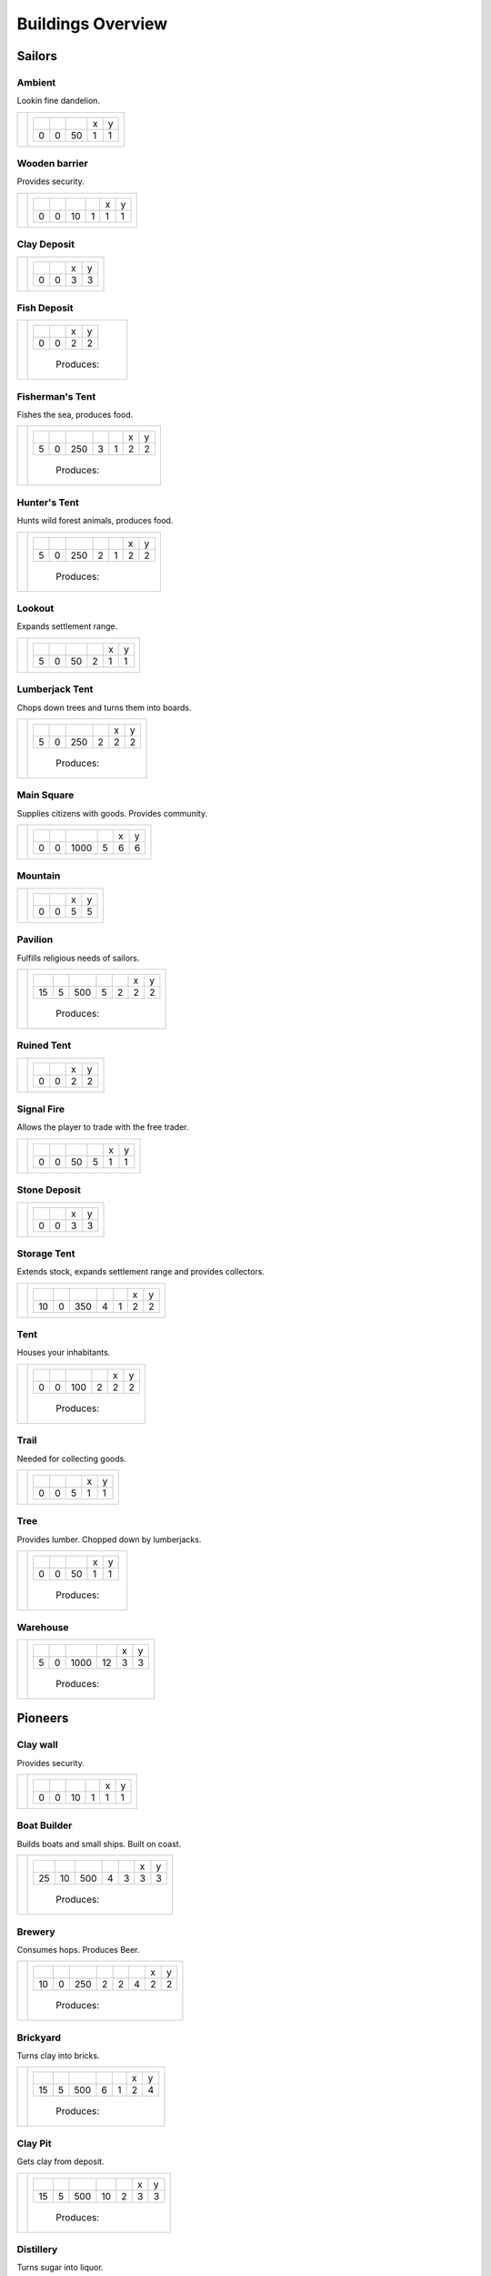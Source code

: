 Buildings Overview
==================

Sailors
'''''''
Ambient
```````
Lookin fine dandelion.

+----------+------------------------------------------------+
| |b0x072| | +--------+--------+--------+--------+--------+ |
|          | | |r-99| | |r-98| | |r001| | |r980| | |r981| | |
|          | +--------+--------+--------+--------+--------+ |
|          | |      0 |      0 |     50 |      1 |      1 | |
|          | +--------+--------+--------+--------+--------+ |
+----------+------------------------------------------------+

Wooden barrier
``````````````
Provides security.

+----------+---------------------------------------------------------+
| |b0x071| | +--------+--------+--------+--------+--------+--------+ |
|          | | |r-99| | |r-98| | |r001| | |r004| | |r980| | |r981| | |
|          | +--------+--------+--------+--------+--------+--------+ |
|          | |      0 |      0 |     10 |      1 |      1 |      1 | |
|          | +--------+--------+--------+--------+--------+--------+ |
+----------+---------------------------------------------------------+

Clay Deposit
````````````
+----------+---------------------------------------+
| |b0x023| | +--------+--------+--------+--------+ |
|          | | |r-99| | |r-98| | |r980| | |r981| | |
|          | +--------+--------+--------+--------+ |
|          | |      0 |      0 |      3 |      3 | |
|          | +--------+--------+--------+--------+ |
+----------+---------------------------------------+

Fish Deposit
````````````
+----------+---------------------------------------+
| |b0x033| | +--------+--------+--------+--------+ |
|          | | |r-99| | |r-98| | |r980| | |r981| | |
|          | +--------+--------+--------+--------+ |
|          | |      0 |      0 |      2 |      2 | |
|          | +--------+--------+--------+--------+ |
|          |  |produces_b033|                      |
+----------+---------------------------------------+

Fisherman's Tent
````````````````
Fishes the sea, produces food.

+----------+------------------------------------------------------------------+
| |b0x011| | +--------+--------+--------+--------+--------+--------+--------+ |
|          | | |r-99| | |r-98| | |r001| | |r004| | |r006| | |r980| | |r981| | |
|          | +--------+--------+--------+--------+--------+--------+--------+ |
|          | |      5 |      0 |    250 |      3 |      1 |      2 |      2 | |
|          | +--------+--------+--------+--------+--------+--------+--------+ |
|          |  |produces_b011|                                                 |
+----------+------------------------------------------------------------------+

Hunter's Tent
`````````````
Hunts wild forest animals, produces food.

+----------+------------------------------------------------------------------+
| |b0x009| | +--------+--------+--------+--------+--------+--------+--------+ |
|          | | |r-99| | |r-98| | |r001| | |r004| | |r006| | |r980| | |r981| | |
|          | +--------+--------+--------+--------+--------+--------+--------+ |
|          | |      5 |      0 |    250 |      2 |      1 |      2 |      2 | |
|          | +--------+--------+--------+--------+--------+--------+--------+ |
|          |  |produces_b009|                                                 |
+----------+------------------------------------------------------------------+

Lookout
```````
Expands settlement range.

+----------+---------------------------------------------------------+
| |b0x013| | +--------+--------+--------+--------+--------+--------+ |
|          | | |r-99| | |r-98| | |r001| | |r004| | |r980| | |r981| | |
|          | +--------+--------+--------+--------+--------+--------+ |
|          | |      5 |      0 |     50 |      2 |      1 |      1 | |
|          | +--------+--------+--------+--------+--------+--------+ |
+----------+---------------------------------------------------------+

Lumberjack Tent
```````````````
Chops down trees and turns them into boards.

+----------+---------------------------------------------------------+
| |b0x008| | +--------+--------+--------+--------+--------+--------+ |
|          | | |r-99| | |r-98| | |r001| | |r006| | |r980| | |r981| | |
|          | +--------+--------+--------+--------+--------+--------+ |
|          | |      5 |      0 |    250 |      2 |      2 |      2 | |
|          | +--------+--------+--------+--------+--------+--------+ |
|          |  |produces_b008|                                        |
+----------+---------------------------------------------------------+

Main Square
```````````
Supplies citizens with goods. Provides community.

+----------+---------------------------------------------------------+
| |b0x004| | +--------+--------+--------+--------+--------+--------+ |
|          | | |r-99| | |r-98| | |r001| | |r004| | |r980| | |r981| | |
|          | +--------+--------+--------+--------+--------+--------+ |
|          | |      0 |      0 |   1000 |      5 |      6 |      6 | |
|          | +--------+--------+--------+--------+--------+--------+ |
+----------+---------------------------------------------------------+

Mountain
````````
+----------+---------------------------------------+
| |b0x034| | +--------+--------+--------+--------+ |
|          | | |r-99| | |r-98| | |r980| | |r981| | |
|          | +--------+--------+--------+--------+ |
|          | |      0 |      0 |      5 |      5 | |
|          | +--------+--------+--------+--------+ |
+----------+---------------------------------------+

Pavilion
````````
Fulfills religious needs of sailors.

+----------+------------------------------------------------------------------+
| |b0x005| | +--------+--------+--------+--------+--------+--------+--------+ |
|          | | |r-99| | |r-98| | |r001| | |r004| | |r006| | |r980| | |r981| | |
|          | +--------+--------+--------+--------+--------+--------+--------+ |
|          | |     15 |      5 |    500 |      5 |      2 |      2 |      2 | |
|          | +--------+--------+--------+--------+--------+--------+--------+ |
|          |  |produces_b005|                                                 |
+----------+------------------------------------------------------------------+

Ruined Tent
```````````
+----------+---------------------------------------+
| |b0x010| | +--------+--------+--------+--------+ |
|          | | |r-99| | |r-98| | |r980| | |r981| | |
|          | +--------+--------+--------+--------+ |
|          | |      0 |      0 |      2 |      2 | |
|          | +--------+--------+--------+--------+ |
+----------+---------------------------------------+

Signal Fire
```````````
Allows the player to trade with the free trader.

+----------+---------------------------------------------------------+
| |b0x006| | +--------+--------+--------+--------+--------+--------+ |
|          | | |r-99| | |r-98| | |r001| | |r004| | |r980| | |r981| | |
|          | +--------+--------+--------+--------+--------+--------+ |
|          | |      0 |      0 |     50 |      5 |      1 |      1 | |
|          | +--------+--------+--------+--------+--------+--------+ |
+----------+---------------------------------------------------------+

Stone Deposit
`````````````
+----------+---------------------------------------+
| |b0x070| | +--------+--------+--------+--------+ |
|          | | |r-99| | |r-98| | |r980| | |r981| | |
|          | +--------+--------+--------+--------+ |
|          | |      0 |      0 |      3 |      3 | |
|          | +--------+--------+--------+--------+ |
+----------+---------------------------------------+

Storage Tent
````````````
Extends stock, expands settlement range and provides collectors.

+----------+------------------------------------------------------------------+
| |b0x002| | +--------+--------+--------+--------+--------+--------+--------+ |
|          | | |r-99| | |r-98| | |r001| | |r004| | |r006| | |r980| | |r981| | |
|          | +--------+--------+--------+--------+--------+--------+--------+ |
|          | |     10 |      0 |    350 |      4 |      1 |      2 |      2 | |
|          | +--------+--------+--------+--------+--------+--------+--------+ |
+----------+------------------------------------------------------------------+

Tent
````
Houses your inhabitants.

+----------+---------------------------------------------------------+
| |b0x003| | +--------+--------+--------+--------+--------+--------+ |
|          | | |r-99| | |r-98| | |r001| | |r004| | |r980| | |r981| | |
|          | +--------+--------+--------+--------+--------+--------+ |
|          | |      0 |      0 |    100 |      2 |      2 |      2 | |
|          | +--------+--------+--------+--------+--------+--------+ |
|          |  |produces_b003|                                        |
+----------+---------------------------------------------------------+

Trail
`````
Needed for collecting goods.

+----------+------------------------------------------------+
| |b0x015| | +--------+--------+--------+--------+--------+ |
|          | | |r-99| | |r-98| | |r001| | |r980| | |r981| | |
|          | +--------+--------+--------+--------+--------+ |
|          | |      0 |      0 |      5 |      1 |      1 | |
|          | +--------+--------+--------+--------+--------+ |
+----------+------------------------------------------------+

Tree
````
Provides lumber. Chopped down by lumberjacks.

+----------+------------------------------------------------+
| |b0x017| | +--------+--------+--------+--------+--------+ |
|          | | |r-99| | |r-98| | |r001| | |r980| | |r981| | |
|          | +--------+--------+--------+--------+--------+ |
|          | |      0 |      0 |     50 |      1 |      1 | |
|          | +--------+--------+--------+--------+--------+ |
|          |  |produces_b017|                               |
+----------+------------------------------------------------+

Warehouse
`````````
+----------+---------------------------------------------------------+
| |b0x001| | +--------+--------+--------+--------+--------+--------+ |
|          | | |r-99| | |r-98| | |r001| | |r004| | |r980| | |r981| | |
|          | +--------+--------+--------+--------+--------+--------+ |
|          | |      5 |      0 |   1000 |     12 |      3 |      3 | |
|          | +--------+--------+--------+--------+--------+--------+ |
|          |  |produces_b001|                                        |
+----------+---------------------------------------------------------+

Pioneers
''''''''
Clay wall
`````````
Provides security.

+----------+---------------------------------------------------------+
| |b1x071| | +--------+--------+--------+--------+--------+--------+ |
|          | | |r-99| | |r-98| | |r001| | |r004| | |r980| | |r981| | |
|          | +--------+--------+--------+--------+--------+--------+ |
|          | |      0 |      0 |     10 |      1 |      1 |      1 | |
|          | +--------+--------+--------+--------+--------+--------+ |
+----------+---------------------------------------------------------+

Boat Builder
````````````
Builds boats and small ships. Built on coast.

+----------+------------------------------------------------------------------+
| |b1x012| | +--------+--------+--------+--------+--------+--------+--------+ |
|          | | |r-99| | |r-98| | |r001| | |r004| | |r006| | |r980| | |r981| | |
|          | +--------+--------+--------+--------+--------+--------+--------+ |
|          | |     25 |     10 |    500 |      4 |      3 |      3 |      3 | |
|          | +--------+--------+--------+--------+--------+--------+--------+ |
|          |  |produces_b012|                                                 |
+----------+------------------------------------------------------------------+

Brewery
```````
Consumes hops. Produces Beer.

+----------+---------------------------------------------------------------------------+
| |b1x068| | +--------+--------+--------+--------+--------+--------+--------+--------+ |
|          | | |r-99| | |r-98| | |r001| | |r004| | |r006| | |r007| | |r980| | |r981| | |
|          | +--------+--------+--------+--------+--------+--------+--------+--------+ |
|          | |     10 |      0 |    250 |      2 |      2 |      4 |      2 |      2 | |
|          | +--------+--------+--------+--------+--------+--------+--------+--------+ |
|          |  |produces_b068|                                                          |
+----------+---------------------------------------------------------------------------+

Brickyard
`````````
Turns clay into bricks.

+----------+------------------------------------------------------------------+
| |b1x024| | +--------+--------+--------+--------+--------+--------+--------+ |
|          | | |r-99| | |r-98| | |r001| | |r004| | |r006| | |r980| | |r981| | |
|          | +--------+--------+--------+--------+--------+--------+--------+ |
|          | |     15 |      5 |    500 |      6 |      1 |      2 |      4 | |
|          | +--------+--------+--------+--------+--------+--------+--------+ |
|          |  |produces_b024|                                                 |
+----------+------------------------------------------------------------------+

Clay Pit
````````
Gets clay from deposit.

+----------+------------------------------------------------------------------+
| |b1x025| | +--------+--------+--------+--------+--------+--------+--------+ |
|          | | |r-99| | |r-98| | |r001| | |r004| | |r006| | |r980| | |r981| | |
|          | +--------+--------+--------+--------+--------+--------+--------+ |
|          | |     15 |      5 |    500 |     10 |      2 |      3 |      3 | |
|          | +--------+--------+--------+--------+--------+--------+--------+ |
|          |  |produces_b025|                                                 |
+----------+------------------------------------------------------------------+

Distillery
``````````
Turns sugar into liquor.

+----------+---------------------------------------------------------------------------+
| |b1x026| | +--------+--------+--------+--------+--------+--------+--------+--------+ |
|          | | |r-99| | |r-98| | |r001| | |r004| | |r006| | |r007| | |r980| | |r981| | |
|          | +--------+--------+--------+--------+--------+--------+--------+--------+ |
|          | |     10 |      0 |    250 |      2 |      2 |      4 |      2 |      2 | |
|          | +--------+--------+--------+--------+--------+--------+--------+--------+ |
|          |  |produces_b026|                                                          |
+----------+---------------------------------------------------------------------------+

Farm
````
Grows field crops and raises livestock.

+----------+------------------------------------------------------------------+
| |b1x020| | +--------+--------+--------+--------+--------+--------+--------+ |
|          | | |r-99| | |r-98| | |r001| | |r004| | |r006| | |r980| | |r981| | |
|          | +--------+--------+--------+--------+--------+--------+--------+ |
|          | |     10 |      0 |    500 |      4 |      2 |      3 |      3 | |
|          | +--------+--------+--------+--------+--------+--------+--------+ |
|          |  |produces_b020|                                                 |
+----------+------------------------------------------------------------------+

Fire Station
````````````
Extinguishes fires.

+----------+---------------------------------------------------------------------------+
| |b1x045| | +--------+--------+--------+--------+--------+--------+--------+--------+ |
|          | | |r-99| | |r-98| | |r001| | |r004| | |r006| | |r007| | |r980| | |r981| | |
|          | +--------+--------+--------+--------+--------+--------+--------+--------+ |
|          | |     15 |      5 |    750 |      3 |      2 |      4 |      2 |      2 | |
|          | +--------+--------+--------+--------+--------+--------+--------+--------+ |
+----------+---------------------------------------------------------------------------+

Lumberjack Hut
``````````````
Chops down trees and turns them into boards.

+----------+---------------------------------------------------------+
| |b1x008| | +--------+--------+--------+--------+--------+--------+ |
|          | | |r-99| | |r-98| | |r001| | |r006| | |r980| | |r981| | |
|          | +--------+--------+--------+--------+--------+--------+ |
|          | |      5 |      0 |    250 |      2 |      2 |      2 | |
|          | +--------+--------+--------+--------+--------+--------+ |
|          |  |produces_b008|                                        |
+----------+---------------------------------------------------------+

Main Square
```````````
Supplies citizens with goods. Provides community.

+----------+---------------------------------------------------------+
| |b1x004| | +--------+--------+--------+--------+--------+--------+ |
|          | | |r-99| | |r-98| | |r001| | |r004| | |r980| | |r981| | |
|          | +--------+--------+--------+--------+--------+--------+ |
|          | |      0 |      0 |   1000 |      5 |      6 |      6 | |
|          | +--------+--------+--------+--------+--------+--------+ |
+----------+---------------------------------------------------------+

Pavilion
````````
Fulfills religious needs of sailors.

+----------+------------------------------------------------------------------+
| |b1x005| | +--------+--------+--------+--------+--------+--------+--------+ |
|          | | |r-99| | |r-98| | |r001| | |r004| | |r006| | |r980| | |r981| | |
|          | +--------+--------+--------+--------+--------+--------+--------+ |
|          | |     15 |      5 |    500 |      5 |      2 |      2 |      2 | |
|          | +--------+--------+--------+--------+--------+--------+--------+ |
|          |  |produces_b005|                                                 |
+----------+------------------------------------------------------------------+

Signal Fire
```````````
Allows the player to trade with the free trader.

+----------+---------------------------------------------------------+
| |b1x006| | +--------+--------+--------+--------+--------+--------+ |
|          | | |r-99| | |r-98| | |r001| | |r004| | |r980| | |r981| | |
|          | +--------+--------+--------+--------+--------+--------+ |
|          | |      0 |      0 |     50 |      5 |      1 |      1 | |
|          | +--------+--------+--------+--------+--------+--------+ |
+----------+---------------------------------------------------------+

Storage Hut
```````````
Extends stock, expands settlement range and provides collectors.

+----------+------------------------------------------------------------------+
| |b1x002| | +--------+--------+--------+--------+--------+--------+--------+ |
|          | | |r-99| | |r-98| | |r001| | |r004| | |r006| | |r980| | |r981| | |
|          | +--------+--------+--------+--------+--------+--------+--------+ |
|          | |     10 |      0 |    350 |      4 |      1 |      2 |      2 | |
|          | +--------+--------+--------+--------+--------+--------+--------+ |
+----------+------------------------------------------------------------------+

Hut
```
Houses your inhabitants.

+----------+---------------------------------------------------------+
| |b1x003| | +--------+--------+--------+--------+--------+--------+ |
|          | | |r-99| | |r-98| | |r001| | |r004| | |r980| | |r981| | |
|          | +--------+--------+--------+--------+--------+--------+ |
|          | |      0 |      0 |    100 |      2 |      2 |      2 | |
|          | +--------+--------+--------+--------+--------+--------+ |
|          |  |produces_b003|                                        |
+----------+---------------------------------------------------------+

Gravel Path
```````````
Needed for collecting goods.

+----------+------------------------------------------------+
| |b1x015| | +--------+--------+--------+--------+--------+ |
|          | | |r-99| | |r-98| | |r001| | |r980| | |r981| | |
|          | +--------+--------+--------+--------+--------+ |
|          | |      0 |      0 |      5 |      1 |      1 | |
|          | +--------+--------+--------+--------+--------+ |
+----------+------------------------------------------------+

Village School
``````````````
Provides education.

+----------+------------------------------------------------------------------+
| |b1x021| | +--------+--------+--------+--------+--------+--------+--------+ |
|          | | |r-99| | |r-98| | |r001| | |r004| | |r007| | |r980| | |r981| | |
|          | +--------+--------+--------+--------+--------+--------+--------+ |
|          | |     15 |      5 |    500 |      4 |      4 |      2 |      2 | |
|          | +--------+--------+--------+--------+--------+--------+--------+ |
|          |  |produces_b021|                                                 |
+----------+------------------------------------------------------------------+

Warehouse
`````````
+----------+---------------------------------------------------------+
| |b1x001| | +--------+--------+--------+--------+--------+--------+ |
|          | | |r-99| | |r-98| | |r001| | |r004| | |r980| | |r981| | |
|          | +--------+--------+--------+--------+--------+--------+ |
|          | |      5 |      0 |   1000 |     12 |      3 |      3 | |
|          | +--------+--------+--------+--------+--------+--------+ |
|          |  |produces_b001|                                        |
+----------+---------------------------------------------------------+

Weaver's Hut
````````````
Turns lamb wool into cloth.

+----------+------------------------------------------------------------------+
| |b1x007| | +--------+--------+--------+--------+--------+--------+--------+ |
|          | | |r-99| | |r-98| | |r001| | |r004| | |r006| | |r980| | |r981| | |
|          | +--------+--------+--------+--------+--------+--------+--------+ |
|          | |     10 |      0 |    250 |      3 |      2 |      2 |      2 | |
|          | +--------+--------+--------+--------+--------+--------+--------+ |
|          |  |produces_b007|                                                 |
+----------+------------------------------------------------------------------+

Wooden Tower
````````````
Defends your settlement.

+----------+---------------------------------------------------------------------------+
| |b1x044| | +--------+--------+--------+--------+--------+--------+--------+--------+ |
|          | | |r-99| | |r-98| | |r001| | |r004| | |r006| | |r040| | |r980| | |r981| | |
|          | +--------+--------+--------+--------+--------+--------+--------+--------+ |
|          | |     10 |      0 |    500 |     12 |      3 |      2 |      2 |      2 | |
|          | +--------+--------+--------+--------+--------+--------+--------+--------+ |
+----------+---------------------------------------------------------------------------+

Pasture
```````
Raises sheep. Produces wool. Needs a farm.

+----------+---------------------------------------------------------+
| |b1x018| | +--------+--------+--------+--------+--------+--------+ |
|          | | |r-99| | |r-98| | |r001| | |r004| | |r980| | |r981| | |
|          | +--------+--------+--------+--------+--------+--------+ |
|          | |      0 |      0 |    100 |      1 |      3 |      3 | |
|          | +--------+--------+--------+--------+--------+--------+ |
|          |  |produces_b018|                                        |
+----------+---------------------------------------------------------+

Potato Field
````````````
Yields food. Needs a farm.

+----------+------------------------------------------------+
| |b1x019| | +--------+--------+--------+--------+--------+ |
|          | | |r-99| | |r-98| | |r001| | |r980| | |r981| | |
|          | +--------+--------+--------+--------+--------+ |
|          | |      0 |      0 |    150 |      3 |      3 | |
|          | +--------+--------+--------+--------+--------+ |
|          |  |produces_b019|                               |
+----------+------------------------------------------------+

Sugar Field
```````````
Used in liquor production. Needs a farm.

+----------+------------------------------------------------+
| |b1x022| | +--------+--------+--------+--------+--------+ |
|          | | |r-99| | |r-98| | |r001| | |r980| | |r981| | |
|          | +--------+--------+--------+--------+--------+ |
|          | |      0 |      0 |    150 |      3 |      3 | |
|          | +--------+--------+--------+--------+--------+ |
|          |  |produces_b022|                               |
+----------+------------------------------------------------+

Settlers
''''''''
Barracks
````````
Recruits units suitable for ground combat.

+----------+---------------------------------------------------------------------------+
| |b2x053| | +--------+--------+--------+--------+--------+--------+--------+--------+ |
|          | | |r-99| | |r-98| | |r001| | |r004| | |r006| | |r007| | |r980| | |r981| | |
|          | +--------+--------+--------+--------+--------+--------+--------+--------+ |
|          | |     25 |     10 |   1000 |      6 |      4 |      8 |      3 |      3 | |
|          | +--------+--------+--------+--------+--------+--------+--------+--------+ |
|          |  |produces_b053|                                                          |
+----------+---------------------------------------------------------------------------+

Blender
```````
Produces condiments out of spices.

+----------+---------------------------------------------------------------------------+
| |b2x050| | +--------+--------+--------+--------+--------+--------+--------+--------+ |
|          | | |r-99| | |r-98| | |r001| | |r004| | |r006| | |r007| | |r980| | |r981| | |
|          | +--------+--------+--------+--------+--------+--------+--------+--------+ |
|          | |     10 |      0 |    500 |      3 |      2 |      3 |      2 |      2 | |
|          | +--------+--------+--------+--------+--------+--------+--------+--------+ |
|          |  |produces_b050|                                                          |
+----------+---------------------------------------------------------------------------+

Butchery
````````
Needs pigs or cattle. Produces food.

+----------+------------------------------------------------------------------+
| |b2x041| | +--------+--------+--------+--------+--------+--------+--------+ |
|          | | |r-99| | |r-98| | |r001| | |r006| | |r007| | |r980| | |r981| | |
|          | +--------+--------+--------+--------+--------+--------+--------+ |
|          | |     15 |      5 |    500 |      3 |      4 |      2 |      2 | |
|          | +--------+--------+--------+--------+--------+--------+--------+ |
|          |  |produces_b041|                                                 |
+----------+------------------------------------------------------------------+

Charcoal Burning
````````````````
Burns a lot of boards.

+----------+---------------------------------------------------------------------------+
| |b2x031| | +--------+--------+--------+--------+--------+--------+--------+--------+ |
|          | | |r-99| | |r-98| | |r001| | |r004| | |r006| | |r007| | |r980| | |r981| | |
|          | +--------+--------+--------+--------+--------+--------+--------+--------+ |
|          | |     10 |      0 |    250 |      2 |      1 |      3 |      2 |      3 | |
|          | +--------+--------+--------+--------+--------+--------+--------+--------+ |
|          |  |produces_b031|                                                          |
+----------+---------------------------------------------------------------------------+

Doctor
``````
Treats diseases. Consumes herbs.

+----------+---------------------------------------------------------------------------+
| |b2x042| | +--------+--------+--------+--------+--------+--------+--------+--------+ |
|          | | |r-99| | |r-98| | |r001| | |r004| | |r006| | |r007| | |r980| | |r981| | |
|          | +--------+--------+--------+--------+--------+--------+--------+--------+ |
|          | |     20 |      5 |    500 |      3 |      3 |      3 |      2 |      2 | |
|          | +--------+--------+--------+--------+--------+--------+--------+--------+ |
+----------+---------------------------------------------------------------------------+

Main Square
```````````
Supplies citizens with goods. Provides community.

+----------+---------------------------------------------------------+
| |b2x004| | +--------+--------+--------+--------+--------+--------+ |
|          | | |r-99| | |r-98| | |r001| | |r004| | |r980| | |r981| | |
|          | +--------+--------+--------+--------+--------+--------+ |
|          | |      0 |      0 |   1000 |      5 |      6 |      6 | |
|          | +--------+--------+--------+--------+--------+--------+ |
+----------+---------------------------------------------------------+

Mine
````
Gets iron ore from deposit.

+----------+------------------------------------------------------------------+
| |b2x028| | +--------+--------+--------+--------+--------+--------+--------+ |
|          | | |r-99| | |r-98| | |r001| | |r004| | |r006| | |r980| | |r981| | |
|          | +--------+--------+--------+--------+--------+--------+--------+ |
|          | |     15 |      5 |    500 |     10 |      2 |      5 |      5 | |
|          | +--------+--------+--------+--------+--------+--------+--------+ |
|          |  |produces_b028|                                                 |
+----------+------------------------------------------------------------------+

Salt Ponds
``````````
Evaporates salt. Built on sea coast.

+----------+------------------------------------------------------------------+
| |b2x035| | +--------+--------+--------+--------+--------+--------+--------+ |
|          | | |r-99| | |r-98| | |r001| | |r004| | |r006| | |r980| | |r981| | |
|          | +--------+--------+--------+--------+--------+--------+--------+ |
|          | |     10 |      0 |    350 |      4 |      2 |      3 |      3 | |
|          | +--------+--------+--------+--------+--------+--------+--------+ |
|          |  |produces_b035|                                                 |
+----------+------------------------------------------------------------------+

Smeltery
````````
Refines all kind of ores.

+----------+---------------------------------------------------------------------------+
| |b2x029| | +--------+--------+--------+--------+--------+--------+--------+--------+ |
|          | | |r-99| | |r-98| | |r001| | |r004| | |r006| | |r007| | |r980| | |r981| | |
|          | +--------+--------+--------+--------+--------+--------+--------+--------+ |
|          | |     50 |     15 |   1250 |      8 |      4 |      6 |      4 |      4 | |
|          | +--------+--------+--------+--------+--------+--------+--------+--------+ |
|          |  |produces_b029|                                                          |
+----------+---------------------------------------------------------------------------+

Tavern
``````
Provides get-together.

+----------+------------------------------------------------------------------+
| |b2x032| | +--------+--------+--------+--------+--------+--------+--------+ |
|          | | |r-99| | |r-98| | |r001| | |r004| | |r007| | |r980| | |r981| | |
|          | +--------+--------+--------+--------+--------+--------+--------+ |
|          | |      5 |      0 |    250 |      4 |      4 |      2 |      2 | |
|          | +--------+--------+--------+--------+--------+--------+--------+ |
|          |  |produces_b032|                                                 |
+----------+------------------------------------------------------------------+

House
`````
Houses your inhabitants.

+----------+---------------------------------------------------------+
| |b2x003| | +--------+--------+--------+--------+--------+--------+ |
|          | | |r-99| | |r-98| | |r001| | |r004| | |r980| | |r981| | |
|          | +--------+--------+--------+--------+--------+--------+ |
|          | |      0 |      0 |    100 |      2 |      2 |      2 | |
|          | +--------+--------+--------+--------+--------+--------+ |
|          |  |produces_b003|                                        |
+----------+---------------------------------------------------------+

Tobacconist
```````````
Produces tobaccos out of tobacco.

+----------+---------------------------------------------------------------------------+
| |b2x037| | +--------+--------+--------+--------+--------+--------+--------+--------+ |
|          | | |r-99| | |r-98| | |r001| | |r004| | |r006| | |r007| | |r980| | |r981| | |
|          | +--------+--------+--------+--------+--------+--------+--------+--------+ |
|          | |     10 |      0 |    250 |      1 |      2 |      4 |      2 |      2 | |
|          | +--------+--------+--------+--------+--------+--------+--------+--------+ |
|          |  |produces_b037|                                                          |
+----------+---------------------------------------------------------------------------+

Toolmaker
`````````
Produces tools out of iron.

+----------+---------------------------------------------------------------------------+
| |b2x030| | +--------+--------+--------+--------+--------+--------+--------+--------+ |
|          | | |r-99| | |r-98| | |r001| | |r004| | |r006| | |r007| | |r980| | |r981| | |
|          | +--------+--------+--------+--------+--------+--------+--------+--------+ |
|          | |     10 |      0 |    500 |      2 |      2 |      2 |      2 |      2 | |
|          | +--------+--------+--------+--------+--------+--------+--------+--------+ |
|          |  |produces_b030|                                                          |
+----------+---------------------------------------------------------------------------+

Warehouse
`````````
+----------+---------------------------------------------------------+
| |b2x001| | +--------+--------+--------+--------+--------+--------+ |
|          | | |r-99| | |r-98| | |r001| | |r004| | |r980| | |r981| | |
|          | +--------+--------+--------+--------+--------+--------+ |
|          | |      5 |      0 |   1000 |     12 |      3 |      3 | |
|          | +--------+--------+--------+--------+--------+--------+ |
|          |  |produces_b001|                                        |
+----------+---------------------------------------------------------+

Weaponsmith
```````````
Produces weapons out of iron.

+----------+---------------------------------------------------------------------------+
| |b2x066| | +--------+--------+--------+--------+--------+--------+--------+--------+ |
|          | | |r-99| | |r-98| | |r001| | |r004| | |r006| | |r007| | |r980| | |r981| | |
|          | +--------+--------+--------+--------+--------+--------+--------+--------+ |
|          | |     10 |      0 |    500 |      2 |      2 |      2 |      2 |      2 | |
|          | +--------+--------+--------+--------+--------+--------+--------+--------+ |
|          |  |produces_b066|                                                          |
+----------+---------------------------------------------------------------------------+

Cattle Run
``````````
Raises cattle. Needs a farm.

+----------+---------------------------------------------------------+
| |b2x038| | +--------+--------+--------+--------+--------+--------+ |
|          | | |r-99| | |r-98| | |r001| | |r004| | |r980| | |r981| | |
|          | +--------+--------+--------+--------+--------+--------+ |
|          | |      0 |      0 |    100 |      1 |      3 |      3 | |
|          | +--------+--------+--------+--------+--------+--------+ |
|          |  |produces_b038|                                        |
+----------+---------------------------------------------------------+

Herbary
```````
Produces herbs. Needs a farm.

+----------+------------------------------------------------+
| |b2x040| | +--------+--------+--------+--------+--------+ |
|          | | |r-99| | |r-98| | |r001| | |r980| | |r981| | |
|          | +--------+--------+--------+--------+--------+ |
|          | |      0 |      0 |    150 |      3 |      3 | |
|          | +--------+--------+--------+--------+--------+ |
|          |  |produces_b040|                               |
+----------+------------------------------------------------+

Spice Field
```````````
Grows spices. Needs a farm.

+----------+------------------------------------------------+
| |b2x049| | +--------+--------+--------+--------+--------+ |
|          | | |r-99| | |r-98| | |r001| | |r980| | |r981| | |
|          | +--------+--------+--------+--------+--------+ |
|          | |      0 |      0 |    150 |      3 |      3 | |
|          | +--------+--------+--------+--------+--------+ |
|          |  |produces_b049|                               |
+----------+------------------------------------------------+

Tobacco Field
`````````````
Produces tobacco. Needs a farm.

+----------+------------------------------------------------+
| |b2x036| | +--------+--------+--------+--------+--------+ |
|          | | |r-99| | |r-98| | |r001| | |r980| | |r981| | |
|          | +--------+--------+--------+--------+--------+ |
|          | |      0 |      0 |    150 |      3 |      3 | |
|          | +--------+--------+--------+--------+--------+ |
|          |  |produces_b036|                               |
+----------+------------------------------------------------+

Citizens
''''''''
Bakery
``````
Consumes flour. Produces food.

+----------+------------------------------------------------------------------+
| |b3x048| | +--------+--------+--------+--------+--------+--------+--------+ |
|          | | |r-99| | |r-98| | |r001| | |r004| | |r007| | |r980| | |r981| | |
|          | +--------+--------+--------+--------+--------+--------+--------+ |
|          | |     20 |      5 |    500 |      2 |      3 |      2 |      2 | |
|          | +--------+--------+--------+--------+--------+--------+--------+ |
|          |  |produces_b048|                                                 |
+----------+------------------------------------------------------------------+

Cannon Foundry
``````````````
Produces Cannons.

+----------+---------------------------------------------------------------------------+
| |b3x067| | +--------+--------+--------+--------+--------+--------+--------+--------+ |
|          | | |r-99| | |r-98| | |r001| | |r004| | |r006| | |r007| | |r980| | |r981| | |
|          | +--------+--------+--------+--------+--------+--------+--------+--------+ |
|          | |     10 |      0 |    500 |      2 |      2 |      2 |      3 |      3 | |
|          | +--------+--------+--------+--------+--------+--------+--------+--------+ |
|          |  |produces_b067|                                                          |
+----------+---------------------------------------------------------------------------+

Main Square
```````````
Supplies citizens with goods. Provides community.

+----------+---------------------------------------------------------+
| |b3x004| | +--------+--------+--------+--------+--------+--------+ |
|          | | |r-99| | |r-98| | |r001| | |r004| | |r980| | |r981| | |
|          | +--------+--------+--------+--------+--------+--------+ |
|          | |      0 |      0 |   1000 |      5 |      6 |      6 | |
|          | +--------+--------+--------+--------+--------+--------+ |
+----------+---------------------------------------------------------+

Pastry Shop
```````````
Produces all kinds of confectionery.

+----------+------------------------------------------------------------------+
| |b3x063| | +--------+--------+--------+--------+--------+--------+--------+ |
|          | | |r-99| | |r-98| | |r001| | |r004| | |r007| | |r980| | |r981| | |
|          | +--------+--------+--------+--------+--------+--------+--------+ |
|          | |     25 |     10 |    500 |      2 |      3 |      2 |      2 | |
|          | +--------+--------+--------+--------+--------+--------+--------+ |
|          |  |produces_b063|                                                 |
+----------+------------------------------------------------------------------+

Stonemason
``````````
Carves stone tops into bricks.

+----------+------------------------------------------------------------------+
| |b3x055| | +--------+--------+--------+--------+--------+--------+--------+ |
|          | | |r-99| | |r-98| | |r001| | |r004| | |r007| | |r980| | |r981| | |
|          | +--------+--------+--------+--------+--------+--------+--------+ |
|          | |     15 |      5 |    500 |      2 |      3 |      2 |      2 | |
|          | +--------+--------+--------+--------+--------+--------+--------+ |
|          |  |produces_b055|                                                 |
+----------+------------------------------------------------------------------+

Stone Pit
`````````
Gets stone from a mountain.

+----------+------------------------------------------------------------------+
| |b3x054| | +--------+--------+--------+--------+--------+--------+--------+ |
|          | | |r-99| | |r-98| | |r001| | |r004| | |r006| | |r980| | |r981| | |
|          | +--------+--------+--------+--------+--------+--------+--------+ |
|          | |     15 |      5 |    500 |     10 |      2 |      3 |      3 | |
|          | +--------+--------+--------+--------+--------+--------+--------+ |
|          |  |produces_b054|                                                 |
+----------+------------------------------------------------------------------+

Stone house
```````````
Houses your inhabitants.

+----------+---------------------------------------------------------+
| |b3x003| | +--------+--------+--------+--------+--------+--------+ |
|          | | |r-99| | |r-98| | |r001| | |r004| | |r980| | |r981| | |
|          | +--------+--------+--------+--------+--------+--------+ |
|          | |      0 |      0 |    100 |      2 |      2 |      2 | |
|          | +--------+--------+--------+--------+--------+--------+ |
|          |  |produces_b003|                                        |
+----------+---------------------------------------------------------+

Cobblestone Street
``````````````````
Needed for collecting goods.

+----------+------------------------------------------------+
| |b3x015| | +--------+--------+--------+--------+--------+ |
|          | | |r-99| | |r-98| | |r001| | |r980| | |r981| | |
|          | +--------+--------+--------+--------+--------+ |
|          | |      0 |      0 |      5 |      1 |      1 | |
|          | +--------+--------+--------+--------+--------+ |
+----------+------------------------------------------------+

Warehouse
`````````
+----------+---------------------------------------------------------+
| |b3x001| | +--------+--------+--------+--------+--------+--------+ |
|          | | |r-99| | |r-98| | |r001| | |r004| | |r980| | |r981| | |
|          | +--------+--------+--------+--------+--------+--------+ |
|          | |      5 |      0 |   1000 |     12 |      3 |      3 | |
|          | +--------+--------+--------+--------+--------+--------+ |
|          |  |produces_b001|                                        |
+----------+---------------------------------------------------------+

Windmill
````````
Grinds corn into flour.

+----------+------------------------------------------------------------------+
| |b3x047| | +--------+--------+--------+--------+--------+--------+--------+ |
|          | | |r-99| | |r-98| | |r001| | |r004| | |r007| | |r980| | |r981| | |
|          | +--------+--------+--------+--------+--------+--------+--------+ |
|          | |     10 |      0 |    400 |      4 |      5 |      2 |      2 | |
|          | +--------+--------+--------+--------+--------+--------+--------+ |
|          |  |produces_b047|                                                 |
+----------+------------------------------------------------------------------+

Winery
``````
Produces wine out of grapes.

+----------+------------------------------------------------------------------+
| |b3x065| | +--------+--------+--------+--------+--------+--------+--------+ |
|          | | |r-99| | |r-98| | |r001| | |r004| | |r007| | |r980| | |r981| | |
|          | +--------+--------+--------+--------+--------+--------+--------+ |
|          | |     20 |      5 |    500 |      2 |      3 |      2 |      2 | |
|          | +--------+--------+--------+--------+--------+--------+--------+ |
|          |  |produces_b065|                                                 |
+----------+------------------------------------------------------------------+

Alvearies
`````````
Keeps bees. Produces honeycombs used for confectionery. Needs a farm.

+----------+------------------------------------------------+
| |b3x062| | +--------+--------+--------+--------+--------+ |
|          | | |r-99| | |r-98| | |r001| | |r980| | |r981| | |
|          | +--------+--------+--------+--------+--------+ |
|          | |      0 |      0 |    150 |      3 |      3 | |
|          | +--------+--------+--------+--------+--------+ |
|          |  |produces_b062|                               |
+----------+------------------------------------------------+

Cocoa Field
```````````
Produces cocoa beans used for confectionery. Needs a farm.

+----------+------------------------------------------------+
| |b3x060| | +--------+--------+--------+--------+--------+ |
|          | | |r-99| | |r-98| | |r001| | |r980| | |r981| | |
|          | +--------+--------+--------+--------+--------+ |
|          | |      0 |      0 |    150 |      3 |      3 | |
|          | +--------+--------+--------+--------+--------+ |
|          |  |produces_b060|                               |
+----------+------------------------------------------------+

Corn Field
``````````
Yields corn. Needs a farm.

+----------+------------------------------------------------+
| |b3x046| | +--------+--------+--------+--------+--------+ |
|          | | |r-99| | |r-98| | |r001| | |r980| | |r981| | |
|          | +--------+--------+--------+--------+--------+ |
|          | |      0 |      0 |    150 |      3 |      3 | |
|          | +--------+--------+--------+--------+--------+ |
|          |  |produces_b046|                               |
+----------+------------------------------------------------+

Hop Field
`````````
Yields hop. Needs a farm.

+----------+------------------------------------------------+
| |b3x069| | +--------+--------+--------+--------+--------+ |
|          | | |r-99| | |r-98| | |r001| | |r980| | |r981| | |
|          | +--------+--------+--------+--------+--------+ |
|          | |      0 |      0 |    150 |      3 |      3 | |
|          | +--------+--------+--------+--------+--------+ |
|          |  |produces_b069|                               |
+----------+------------------------------------------------+

Pigsty
``````
Raises pigs. Needs a farm.

+----------+---------------------------------------------------------+
| |b3x039| | +--------+--------+--------+--------+--------+--------+ |
|          | | |r-99| | |r-98| | |r001| | |r004| | |r980| | |r981| | |
|          | +--------+--------+--------+--------+--------+--------+ |
|          | |      0 |      0 |    200 |      2 |      3 |      3 | |
|          | +--------+--------+--------+--------+--------+--------+ |
|          |  |produces_b039|                                        |
+----------+---------------------------------------------------------+

Vineyard
````````
Produces grapes for use in wine and confectionery. Needs a farm.

+----------+------------------------------------------------+
| |b3x061| | +--------+--------+--------+--------+--------+ |
|          | | |r-99| | |r-98| | |r001| | |r980| | |r981| | |
|          | +--------+--------+--------+--------+--------+ |
|          | |      0 |      0 |    150 |      3 |      3 | |
|          | +--------+--------+--------+--------+--------+ |
|          |  |produces_b061|                               |
+----------+------------------------------------------------+

Merchants
'''''''''
Public Bath
```````````
+----------+------------------------------------------------------------------+
| |b4x087| | +--------+--------+--------+--------+--------+--------+--------+ |
|          | | |r-99| | |r-98| | |r001| | |r004| | |r006| | |r980| | |r981| | |
|          | +--------+--------+--------+--------+--------+--------+--------+ |
|          | |     10 |      0 |    350 |      4 |      2 |      2 |      2 | |
|          | +--------+--------+--------+--------+--------+--------+--------+ |
|          |  |produces_b087|                                                 |
+----------+------------------------------------------------------------------+

Saline
``````
Brine + Charcoal = Salt

+----------+------------------------------------------------------------------+
| |b4x086| | +--------+--------+--------+--------+--------+--------+--------+ |
|          | | |r-99| | |r-98| | |r001| | |r004| | |r006| | |r980| | |r981| | |
|          | +--------+--------+--------+--------+--------+--------+--------+ |
|          | |     10 |      0 |    350 |      4 |      2 |      2 |      2 | |
|          | +--------+--------+--------+--------+--------+--------+--------+ |
|          |  |produces_b086|                                                 |
+----------+------------------------------------------------------------------+

Estate
``````
Houses your inhabitants.

+----------+---------------------------------------------------------+
| |b4x003| | +--------+--------+--------+--------+--------+--------+ |
|          | | |r-99| | |r-98| | |r001| | |r004| | |r980| | |r981| | |
|          | +--------+--------+--------+--------+--------+--------+ |
|          | |      0 |      0 |    100 |      2 |      2 |      2 | |
|          | +--------+--------+--------+--------+--------+--------+ |
|          |  |produces_b003|                                        |
+----------+---------------------------------------------------------+




.. |b0x001| image:: https://github.com/unknown-horizons/unknown-horizons/raw/master/content/gfx/buildings/sailors/warehouse/as_warehouse0/idle/45/0.png
.. |b0x002| image:: https://github.com/unknown-horizons/unknown-horizons/raw/master/content/gfx/buildings/sailors/storagetent/as_storagetent0/idle/45/0.png
.. |b0x003| image:: https://github.com/unknown-horizons/unknown-horizons/raw/master/content/gfx/buildings/sailors/residential/as_tent0/idle/45/0.png
.. |b0x004| image:: https://github.com/unknown-horizons/unknown-horizons/raw/master/content/gfx/buildings/sailors/mainsquare/as_mainsquare0/work/45/000.png
.. |b0x005| image:: https://github.com/unknown-horizons/unknown-horizons/raw/master/content/gfx/buildings/sailors/sunsail/as_sunsail0/idle/45/0.png
.. |b0x006| image:: https://github.com/unknown-horizons/unknown-horizons/raw/master/content/gfx/buildings/sailors/signalfire/as_signalfire0/idle/45/0.png
.. |b0x008| image:: https://github.com/unknown-horizons/unknown-horizons/raw/master/content/gfx/buildings/sailors/lumberjack/as_lumberjack0/idle/45/0.png
.. |b0x009| image:: https://github.com/unknown-horizons/unknown-horizons/raw/master/content/gfx/buildings/sailors/hunter/as_hunter0/idle/45/0.png
.. |b0x010| image:: https://github.com/unknown-horizons/unknown-horizons/raw/master/content/gfx/buildings/sailors/ruined_tent/as_ruined_tent0/idle/45/0.png
.. |b0x011| image:: https://github.com/unknown-horizons/unknown-horizons/raw/master/content/gfx/buildings/sailors/fisherman/as_fisherman0/idle/45/0.png
.. |b0x013| image:: https://github.com/unknown-horizons/unknown-horizons/raw/master/content/gfx/buildings/sailors/lookout/as_lookout0/idle/45/0.png
.. |b0x015| image:: https://github.com/unknown-horizons/unknown-horizons/raw/master/content/gfx/buildings/sailors/streets/as_trail/abc/45/0.png
.. |b0x017| image:: https://github.com/unknown-horizons/unknown-horizons/raw/master/content/gfx/terrain/trees/as_tupelo2/idle_full/45/0.png
.. |b0x023| image:: https://github.com/unknown-horizons/unknown-horizons/raw/master/content/gfx/terrain/resources/as_clay0/idle/45/1.png
.. |b0x033| image:: https://github.com/unknown-horizons/unknown-horizons/raw/master/content/gfx/terrain/resources/as_fish0/idle/45/000.png
.. |b0x034| image:: https://github.com/unknown-horizons/unknown-horizons/raw/master/content/gfx/terrain/mountains/as_mountain5x5/idle/45/0.png
.. |b0x070| image:: https://github.com/unknown-horizons/unknown-horizons/raw/master/content/gfx/terrain/resources/as_stonedeposit0/idle/45/0.png
.. |b0x071| image:: https://github.com/unknown-horizons/unknown-horizons/raw/master/content/gfx/buildings/sailors/wall/as_wall/abc/45/0.png
.. |b0x072| image:: https://github.com/unknown-horizons/unknown-horizons/raw/master/content/gfx/terrain/ambient/as_rock0/idle/45/0.png
.. |b1x001| image:: https://github.com/unknown-horizons/unknown-horizons/raw/master/content/gfx/buildings/pioneers/warehouse/as_warehouse_pioneers0/idle/45/0.png
.. |b1x002| image:: https://github.com/unknown-horizons/unknown-horizons/raw/master/content/gfx/buildings/pioneers/storagetent/as_storagetent1/idle/45/0.png
.. |b1x003| image:: https://github.com/unknown-horizons/unknown-horizons/raw/master/content/gfx/buildings/pioneers/residential/as_hut0/idle/45/0.png
.. |b1x004| image:: https://github.com/unknown-horizons/unknown-horizons/raw/master/content/gfx/buildings/pioneers/mainsquare/as_mainsquare_wooden0/idle/45/0.png
.. |b1x005| image:: https://github.com/unknown-horizons/unknown-horizons/raw/master/content/gfx/buildings/pioneers/church_wooden/as_church_wooden0/idle/45/0.png
.. |b1x006| image:: https://github.com/unknown-horizons/unknown-horizons/raw/master/content/gfx/buildings/pioneers/signalfire_wooden/as_signalfire_wooden0/idle/45/0060.png
.. |b1x007| image:: https://github.com/unknown-horizons/unknown-horizons/raw/master/content/gfx/buildings/pioneers/weaver/as_weaver0/idle/45/0.png
.. |b1x008| image:: https://github.com/unknown-horizons/unknown-horizons/raw/master/content/gfx/buildings/pioneers/lumberjack_barrack/as_lumberjack_barrack0/idle/45/0.png
.. |b1x012| image:: https://github.com/unknown-horizons/unknown-horizons/raw/master/content/gfx/buildings/pioneers/boat_builder/as_boat_builder0/idle/45/0.png
.. |b1x015| image:: https://github.com/unknown-horizons/unknown-horizons/raw/master/content/gfx/buildings/pioneers/streets/as_gravel_path/abc/45/0.png
.. |b1x018| image:: https://github.com/unknown-horizons/unknown-horizons/raw/master/content/gfx/buildings/pioneers/agricultural/as_pasture0/idle/45/000.png
.. |b1x019| image:: https://github.com/unknown-horizons/unknown-horizons/raw/master/content/gfx/buildings/pioneers/agricultural/as_potatofield0/idle_full/45/0.png
.. |b1x020| image:: https://github.com/unknown-horizons/unknown-horizons/raw/master/content/gfx/buildings/pioneers/farm/as_farm0/idle/45/0.png
.. |b1x021| image:: https://github.com/unknown-horizons/unknown-horizons/raw/master/content/gfx/buildings/pioneers/school/as_school0/idle/45/0.png
.. |b1x022| image:: https://github.com/unknown-horizons/unknown-horizons/raw/master/content/gfx/buildings/pioneers/agricultural/as_sugarfield0/idle_full/45/0.png
.. |b1x024| image:: https://github.com/unknown-horizons/unknown-horizons/raw/master/content/gfx/buildings/pioneers/brickyard/as_brickyard0/idle/45/000.png
.. |b1x025| image:: https://github.com/unknown-horizons/unknown-horizons/raw/master/content/gfx/buildings/pioneers/clay_pit/as_clay_pit0/idle/45/0.png
.. |b1x026| image:: https://github.com/unknown-horizons/unknown-horizons/raw/master/content/gfx/buildings/pioneers/distillery/as_distillery0/idle/45/0.png
.. |b1x044| image:: https://github.com/unknown-horizons/unknown-horizons/raw/master/content/gfx/buildings/pioneers/tower_wooden/as_woodentower0/idle/45/0.png
.. |b1x045| image:: https://github.com/unknown-horizons/unknown-horizons/raw/master/content/gfx/buildings/pioneers/fireservice/as_fireservice0/idle/45/0.png
.. |b1x068| image:: https://github.com/unknown-horizons/unknown-horizons/raw/master/content/gfx/buildings/pioneers/brewery/as_brewery0/idle_full/45/000.png
.. |b1x071| image:: https://github.com/unknown-horizons/unknown-horizons/raw/master/content/gfx/buildings/pioneers/wall/as_claywall/abc/45/0.png
.. |b2x001| image:: https://github.com/unknown-horizons/unknown-horizons/raw/master/content/gfx/buildings/settlers/warehouse/as_warehouse_settler0/idle/45/000.png
.. |b2x003| image:: https://github.com/unknown-horizons/unknown-horizons/raw/master/content/gfx/buildings/settlers/residential/as_house0/idle/45/0.png
.. |b2x004| image:: https://github.com/unknown-horizons/unknown-horizons/raw/master/content/gfx/buildings/settlers/mainsquare/as_mainsquare_timberframed0/idle/45/0.png
.. |b2x028| image:: https://github.com/unknown-horizons/unknown-horizons/raw/master/content/gfx/terrain/mountains/as_mine5x5/idle/45/0.png
.. |b2x029| image:: https://github.com/unknown-horizons/unknown-horizons/raw/master/content/gfx/buildings/settlers/smeltery/as_smeltery0/idle/45/0.png
.. |b2x030| image:: https://github.com/unknown-horizons/unknown-horizons/raw/master/content/gfx/buildings/settlers/toolmaker/as_toolmaker0/idle/45/0.png
.. |b2x031| image:: https://github.com/unknown-horizons/unknown-horizons/raw/master/content/gfx/buildings/settlers/charcoal_burning/as_charcoal_burning0/idle_full/45/0.png
.. |b2x032| image:: https://github.com/unknown-horizons/unknown-horizons/raw/master/content/gfx/buildings/settlers/tavern/as_tavern0/idle/45/0.png
.. |b2x035| image:: https://github.com/unknown-horizons/unknown-horizons/raw/master/content/gfx/buildings/settlers/salt_ponds/as_saltponds0/idle_full/45/0.png
.. |b2x036| image:: https://github.com/unknown-horizons/unknown-horizons/raw/master/content/gfx/buildings/settlers/agricultural/as_tobaccofield0/idle_full/45/0.png
.. |b2x037| image:: https://github.com/unknown-horizons/unknown-horizons/raw/master/content/gfx/buildings/settlers/tobacconist/as_tobacconist0/idle/45/0.png
.. |b2x038| image:: https://github.com/unknown-horizons/unknown-horizons/raw/master/content/gfx/buildings/settlers/agricultural/as_cattlerun0/idle_full/45/000.png
.. |b2x040| image:: https://github.com/unknown-horizons/unknown-horizons/raw/master/content/gfx/buildings/settlers/agricultural/as_herbary0/idle_full/45/004.png
.. |b2x041| image:: https://github.com/unknown-horizons/unknown-horizons/raw/master/content/gfx/buildings/settlers/butchery/as_butchery0/idle/45/0.png
.. |b2x042| image:: https://github.com/unknown-horizons/unknown-horizons/raw/master/content/gfx/buildings/settlers/doctor/as_doctor0/idle/45/000.png
.. |b2x049| image:: https://github.com/unknown-horizons/unknown-horizons/raw/master/content/gfx/buildings/settlers/agricultural/as_spicefield0/idle_full/45/3.png
.. |b2x050| image:: https://github.com/unknown-horizons/unknown-horizons/raw/master/content/gfx/buildings/settlers/blender/as_blender0/idle/45/0.png
.. |b2x053| image:: https://github.com/unknown-horizons/unknown-horizons/raw/master/content/gfx/buildings/settlers/barracks/as_barracks0/idle/45/000.png
.. |b2x066| image:: https://github.com/unknown-horizons/unknown-horizons/raw/master/content/gfx/buildings/settlers/weaponsmith/as_weaponsmith0/idle/45/000.png
.. |b3x001| image:: https://github.com/unknown-horizons/unknown-horizons/raw/master/content/gfx/buildings/citizens/warehouse/as_warehouse_citizens0/idle/45/000.png
.. |b3x003| image:: https://github.com/unknown-horizons/unknown-horizons/raw/master/content/gfx/buildings/citizens/residential/as_stonehouse1/idle/45/0.png
.. |b3x004| image:: https://github.com/unknown-horizons/unknown-horizons/raw/master/content/gfx/buildings/citizens/mainsquare/as_mainsquare_stone0/idle/45/000.png
.. |b3x015| image:: https://github.com/unknown-horizons/unknown-horizons/raw/master/content/gfx/buildings/citizens/streets/as_stone_path/abc/45/0.png
.. |b3x039| image:: https://github.com/unknown-horizons/unknown-horizons/raw/master/content/gfx/buildings/citizens/as_pigsty0/idle/45/0.png
.. |b3x046| image:: https://github.com/unknown-horizons/unknown-horizons/raw/master/content/gfx/buildings/citizens/as_cornfield0/idle_full/45/0.png
.. |b3x047| image:: https://github.com/unknown-horizons/unknown-horizons/raw/master/content/gfx/buildings/citizens/as_windmill0/idle_full/45/000.png
.. |b3x048| image:: https://github.com/unknown-horizons/unknown-horizons/raw/master/content/gfx/buildings/citizens/bakery/as_bakery0/idle/45/000.png
.. |b3x054| image:: https://github.com/unknown-horizons/unknown-horizons/raw/master/content/gfx/buildings/citizens/as_stone_pit0/idle/45/0.png
.. |b3x055| image:: https://github.com/unknown-horizons/unknown-horizons/raw/master/content/gfx/buildings/citizens/as_stonemason0/idle/45/0.png
.. |b3x060| image:: https://github.com/unknown-horizons/unknown-horizons/raw/master/content/gfx/buildings/citizens/as_cocoafield0/idle_full/45/0.png
.. |b3x061| image:: https://github.com/unknown-horizons/unknown-horizons/raw/master/content/gfx/buildings/citizens/as_vineyard0/idle_full/45/000.png
.. |b3x062| image:: https://github.com/unknown-horizons/unknown-horizons/raw/master/content/gfx/buildings/citizens/as_alvearies0/idle/45/000.png
.. |b3x063| image:: https://github.com/unknown-horizons/unknown-horizons/raw/master/content/gfx/buildings/citizens/as_pastryshop0/idle/45/0.png
.. |b3x065| image:: https://github.com/unknown-horizons/unknown-horizons/raw/master/content/gfx/buildings/citizens/as_winery/idle/45/0.png
.. |b3x067| image:: https://github.com/unknown-horizons/unknown-horizons/raw/master/content/gfx/buildings/citizens/as_cannonfoundry/idle_full/45/001.png
.. |b3x069| image:: https://github.com/unknown-horizons/unknown-horizons/raw/master/content/gfx/buildings/citizens/as_hopfield/idle_full/45/0.png
.. |b4x003| image:: https://github.com/unknown-horizons/unknown-horizons/raw/master/content/gfx/buildings/merchants/residential/as_estate0/idle/45/0.png
.. |b4x086| image:: https://github.com/unknown-horizons/unknown-horizons/raw/master/content/gfx/buildings/placeholder/as_2x2/idle/45/0.png
.. |b4x087| image:: https://github.com/unknown-horizons/unknown-horizons/raw/master/content/gfx/buildings/merchants/as_bath/idle/45/000.png
.. |produces_b001| replace::
                             Produces:
                             |r019|
.. |produces_b003| replace::
                             Produces:
                             |r014|
.. |produces_b005| replace::
                             Produces:
                             |r011|
.. |produces_b007| replace::
                             Produces:
                             |r003|
.. |produces_b008| replace::
                             Produces:
                             |r004|
.. |produces_b009| replace::
                             Produces:
                             |r005|
.. |produces_b011| replace::
                             Produces:
                             |r005|
.. |produces_b012| replace::
                             Produces:
                             |r1000001|
                             |r1000020|
.. |produces_b017| replace::
                             Produces:
                             |r008|
                             |r012|
.. |produces_b018| replace::
                             Produces:
                             |r002|
.. |produces_b019| replace::
                             Produces:
                             |r015|
.. |produces_b020| replace::
                             Produces:
                             |r035|
                             |r036|
                             |r005|
                             |r038|
                             |r090|
                             |r010|
                             |r043|
                             |r046|
                             |r018|
                             |r054|
                             |r058|
                             |r060|
                             |r031|
.. |produces_b021| replace::
                             Produces:
                             |r016|
.. |produces_b022| replace::
                             Produces:
                             |r017|
.. |produces_b024| replace::
                             Produces:
                             |r007|
.. |produces_b025| replace::
                             Produces:
                             |r021|
.. |produces_b026| replace::
                             Produces:
                             |r022|
.. |produces_b028| replace::
                             Produces:
                             |r025|
.. |produces_b029| replace::
                             Produces:
                             |r026|
.. |produces_b030| replace::
                             Produces:
                             |r006|
.. |produces_b031| replace::
                             Produces:
                             |r023|
.. |produces_b032| replace::
                             Produces:
                             |r027|
.. |produces_b033| replace::
                             Produces:
                             |r028|
.. |produces_b035| replace::
                             Produces:
                             |r029|
.. |produces_b036| replace::
                             Produces:
                             |r030|
.. |produces_b037| replace::
                             Produces:
                             |r032|
.. |produces_b038| replace::
                             Produces:
                             |r033|
.. |produces_b039| replace::
                             Produces:
                             |r034|
.. |produces_b040| replace::
                             Produces:
                             |r037|
.. |produces_b041| replace::
                             Produces:
                             |r005|
.. |produces_b046| replace::
                             Produces:
                             |r042|
.. |produces_b047| replace::
                             Produces:
                             |r044|
.. |produces_b048| replace::
                             Produces:
                             |r005|
.. |produces_b049| replace::
                             Produces:
                             |r045|
.. |produces_b050| replace::
                             Produces:
                             |r047|
.. |produces_b053| replace::
                             Produces:
                             |r1000023|
.. |produces_b054| replace::
                             Produces:
                             |r052|
.. |produces_b055| replace::
                             Produces:
                             |r007|
.. |produces_b060| replace::
                             Produces:
                             |r053|
.. |produces_b061| replace::
                             Produces:
                             |r057|
.. |produces_b062| replace::
                             Produces:
                             |r059|
.. |produces_b063| replace::
                             Produces:
                             |r018|
                             |r055|
.. |produces_b065| replace::
                             Produces:
                             |r022|
.. |produces_b066| replace::
                             Produces:
                             |r041|
.. |produces_b067| replace::
                             Produces:
                             |r040|
.. |produces_b068| replace::
                             Produces:
                             |r091|
.. |produces_b069| replace::
                             Produces:
                             |r089|
.. |produces_b086| replace::
                             Produces:
                             |r029|
.. |produces_b087| replace::
                             Produces:
                             |r096|
.. |r-98| image:: https://github.com/unknown-horizons/unknown-horizons/raw/master/content/gui/icons/resources/zzz32.png
.. |r-99| image:: https://github.com/unknown-horizons/unknown-horizons/raw/master/content/gui/icons/resources/negative32.png
.. |r001| image:: https://github.com/unknown-horizons/unknown-horizons/raw/master/content/gui/icons/resources/32/001.png
.. |r002| image:: https://github.com/unknown-horizons/unknown-horizons/raw/master/content/gui/icons/resources/32/002.png
.. |r003| image:: https://github.com/unknown-horizons/unknown-horizons/raw/master/content/gui/icons/resources/32/003.png
.. |r004| image:: https://github.com/unknown-horizons/unknown-horizons/raw/master/content/gui/icons/resources/32/004.png
.. |r005| image:: https://github.com/unknown-horizons/unknown-horizons/raw/master/content/gui/icons/resources/32/005.png
.. |r006| image:: https://github.com/unknown-horizons/unknown-horizons/raw/master/content/gui/icons/resources/32/006.png
.. |r007| image:: https://github.com/unknown-horizons/unknown-horizons/raw/master/content/gui/icons/resources/32/007.png
.. |r008| image:: https://github.com/unknown-horizons/unknown-horizons/raw/master/content/gui/icons/resources/32/008.png
.. |r010| image:: https://github.com/unknown-horizons/unknown-horizons/raw/master/content/gui/icons/resources/32/010.png
.. |r011| image:: https://github.com/unknown-horizons/unknown-horizons/raw/master/content/gui/icons/resources/32/011.png
.. |r012| image:: https://github.com/unknown-horizons/unknown-horizons/raw/master/content/gui/icons/resources/32/012.png
.. |r014| image:: https://github.com/unknown-horizons/unknown-horizons/raw/master/content/gui/icons/resources/32/014.png
.. |r015| image:: https://github.com/unknown-horizons/unknown-horizons/raw/master/content/gui/icons/resources/32/015.png
.. |r016| image:: https://github.com/unknown-horizons/unknown-horizons/raw/master/content/gui/icons/resources/32/016.png
.. |r017| image:: https://github.com/unknown-horizons/unknown-horizons/raw/master/content/gui/icons/resources/32/017.png
.. |r018| image:: https://github.com/unknown-horizons/unknown-horizons/raw/master/content/gui/icons/resources/32/018.png
.. |r019| image:: https://github.com/unknown-horizons/unknown-horizons/raw/master/content/gui/icons/resources/32/019.png
.. |r021| image:: https://github.com/unknown-horizons/unknown-horizons/raw/master/content/gui/icons/resources/32/021.png
.. |r022| image:: https://github.com/unknown-horizons/unknown-horizons/raw/master/content/gui/icons/resources/32/022.png
.. |r023| image:: https://github.com/unknown-horizons/unknown-horizons/raw/master/content/gui/icons/resources/32/023.png
.. |r025| image:: https://github.com/unknown-horizons/unknown-horizons/raw/master/content/gui/icons/resources/32/025.png
.. |r026| image:: https://github.com/unknown-horizons/unknown-horizons/raw/master/content/gui/icons/resources/32/026.png
.. |r027| image:: https://github.com/unknown-horizons/unknown-horizons/raw/master/content/gui/icons/resources/32/027.png
.. |r028| image:: https://github.com/unknown-horizons/unknown-horizons/raw/master/content/gui/icons/resources/32/028.png
.. |r029| image:: https://github.com/unknown-horizons/unknown-horizons/raw/master/content/gui/icons/resources/32/029.png
.. |r030| image:: https://github.com/unknown-horizons/unknown-horizons/raw/master/content/gui/icons/resources/32/030.png
.. |r031| image:: https://github.com/unknown-horizons/unknown-horizons/raw/master/content/gui/icons/resources/32/031.png
.. |r032| image:: https://github.com/unknown-horizons/unknown-horizons/raw/master/content/gui/icons/resources/32/032.png
.. |r033| image:: https://github.com/unknown-horizons/unknown-horizons/raw/master/content/gui/icons/resources/32/033.png
.. |r034| image:: https://github.com/unknown-horizons/unknown-horizons/raw/master/content/gui/icons/resources/32/034.png
.. |r035| image:: https://github.com/unknown-horizons/unknown-horizons/raw/master/content/gui/icons/resources/32/035.png
.. |r036| image:: https://github.com/unknown-horizons/unknown-horizons/raw/master/content/gui/icons/resources/32/036.png
.. |r037| image:: https://github.com/unknown-horizons/unknown-horizons/raw/master/content/gui/icons/resources/32/037.png
.. |r038| image:: https://github.com/unknown-horizons/unknown-horizons/raw/master/content/gui/icons/resources/32/038.png
.. |r040| image:: https://github.com/unknown-horizons/unknown-horizons/raw/master/content/gui/icons/resources/32/040.png
.. |r041| image:: https://github.com/unknown-horizons/unknown-horizons/raw/master/content/gui/icons/resources/32/041.png
.. |r042| image:: https://github.com/unknown-horizons/unknown-horizons/raw/master/content/gui/icons/resources/32/042.png
.. |r043| image:: https://github.com/unknown-horizons/unknown-horizons/raw/master/content/gui/icons/resources/32/043.png
.. |r044| image:: https://github.com/unknown-horizons/unknown-horizons/raw/master/content/gui/icons/resources/32/044.png
.. |r045| image:: https://github.com/unknown-horizons/unknown-horizons/raw/master/content/gui/icons/resources/32/045.png
.. |r046| image:: https://github.com/unknown-horizons/unknown-horizons/raw/master/content/gui/icons/resources/32/046.png
.. |r047| image:: https://github.com/unknown-horizons/unknown-horizons/raw/master/content/gui/icons/resources/32/047.png
.. |r052| image:: https://github.com/unknown-horizons/unknown-horizons/raw/master/content/gui/icons/resources/32/052.png
.. |r053| image:: https://github.com/unknown-horizons/unknown-horizons/raw/master/content/gui/icons/resources/32/053.png
.. |r054| image:: https://github.com/unknown-horizons/unknown-horizons/raw/master/content/gui/icons/resources/32/054.png
.. |r055| image:: https://github.com/unknown-horizons/unknown-horizons/raw/master/content/gui/icons/resources/32/055.png
.. |r057| image:: https://github.com/unknown-horizons/unknown-horizons/raw/master/content/gui/icons/resources/32/057.png
.. |r058| image:: https://github.com/unknown-horizons/unknown-horizons/raw/master/content/gui/icons/resources/32/058.png
.. |r059| image:: https://github.com/unknown-horizons/unknown-horizons/raw/master/content/gui/icons/resources/32/059.png
.. |r060| image:: https://github.com/unknown-horizons/unknown-horizons/raw/master/content/gui/icons/resources/32/060.png
.. |r089| image:: https://github.com/unknown-horizons/unknown-horizons/raw/master/content/gui/icons/resources/32/089.png
.. |r090| image:: https://github.com/unknown-horizons/unknown-horizons/raw/master/content/gui/icons/resources/32/090.png
.. |r091| image:: https://github.com/unknown-horizons/unknown-horizons/raw/master/content/gui/icons/resources/32/091.png
.. |r096| image:: https://github.com/unknown-horizons/unknown-horizons/raw/master/content/gui/icons/resources/32/096.png
.. |r1000001| image:: https://github.com/unknown-horizons/unknown-horizons/raw/master/content/gui/icons/units/thumbnails/1000001.png
.. |r1000020| image:: https://github.com/unknown-horizons/unknown-horizons/raw/master/content/gui/icons/units/thumbnails/1000020.png
.. |r1000023| image:: https://github.com/unknown-horizons/unknown-horizons/raw/master/content/gui/icons/units/thumbnails/1000023.png
.. |r980| replace:: x
.. |r981| replace:: y
